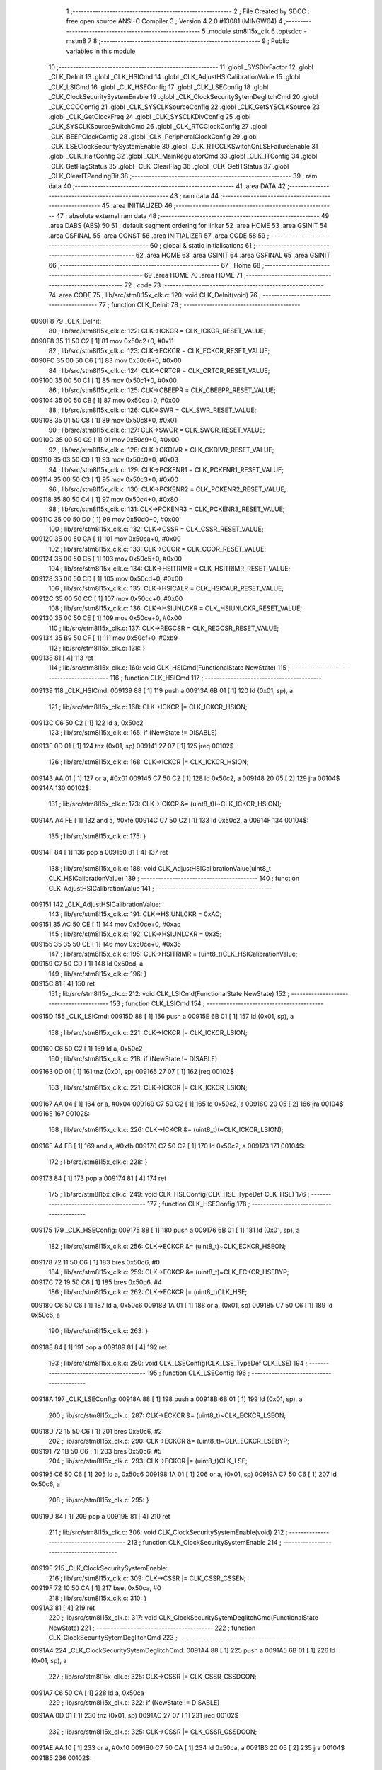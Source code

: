                                       1 ;--------------------------------------------------------
                                      2 ; File Created by SDCC : free open source ANSI-C Compiler
                                      3 ; Version 4.2.0 #13081 (MINGW64)
                                      4 ;--------------------------------------------------------
                                      5 	.module stm8l15x_clk
                                      6 	.optsdcc -mstm8
                                      7 	
                                      8 ;--------------------------------------------------------
                                      9 ; Public variables in this module
                                     10 ;--------------------------------------------------------
                                     11 	.globl _SYSDivFactor
                                     12 	.globl _CLK_DeInit
                                     13 	.globl _CLK_HSICmd
                                     14 	.globl _CLK_AdjustHSICalibrationValue
                                     15 	.globl _CLK_LSICmd
                                     16 	.globl _CLK_HSEConfig
                                     17 	.globl _CLK_LSEConfig
                                     18 	.globl _CLK_ClockSecuritySystemEnable
                                     19 	.globl _CLK_ClockSecuritySytemDeglitchCmd
                                     20 	.globl _CLK_CCOConfig
                                     21 	.globl _CLK_SYSCLKSourceConfig
                                     22 	.globl _CLK_GetSYSCLKSource
                                     23 	.globl _CLK_GetClockFreq
                                     24 	.globl _CLK_SYSCLKDivConfig
                                     25 	.globl _CLK_SYSCLKSourceSwitchCmd
                                     26 	.globl _CLK_RTCClockConfig
                                     27 	.globl _CLK_BEEPClockConfig
                                     28 	.globl _CLK_PeripheralClockConfig
                                     29 	.globl _CLK_LSEClockSecuritySystemEnable
                                     30 	.globl _CLK_RTCCLKSwitchOnLSEFailureEnable
                                     31 	.globl _CLK_HaltConfig
                                     32 	.globl _CLK_MainRegulatorCmd
                                     33 	.globl _CLK_ITConfig
                                     34 	.globl _CLK_GetFlagStatus
                                     35 	.globl _CLK_ClearFlag
                                     36 	.globl _CLK_GetITStatus
                                     37 	.globl _CLK_ClearITPendingBit
                                     38 ;--------------------------------------------------------
                                     39 ; ram data
                                     40 ;--------------------------------------------------------
                                     41 	.area DATA
                                     42 ;--------------------------------------------------------
                                     43 ; ram data
                                     44 ;--------------------------------------------------------
                                     45 	.area INITIALIZED
                                     46 ;--------------------------------------------------------
                                     47 ; absolute external ram data
                                     48 ;--------------------------------------------------------
                                     49 	.area DABS (ABS)
                                     50 
                                     51 ; default segment ordering for linker
                                     52 	.area HOME
                                     53 	.area GSINIT
                                     54 	.area GSFINAL
                                     55 	.area CONST
                                     56 	.area INITIALIZER
                                     57 	.area CODE
                                     58 
                                     59 ;--------------------------------------------------------
                                     60 ; global & static initialisations
                                     61 ;--------------------------------------------------------
                                     62 	.area HOME
                                     63 	.area GSINIT
                                     64 	.area GSFINAL
                                     65 	.area GSINIT
                                     66 ;--------------------------------------------------------
                                     67 ; Home
                                     68 ;--------------------------------------------------------
                                     69 	.area HOME
                                     70 	.area HOME
                                     71 ;--------------------------------------------------------
                                     72 ; code
                                     73 ;--------------------------------------------------------
                                     74 	.area CODE
                                     75 ;	lib/src/stm8l15x_clk.c: 120: void CLK_DeInit(void)
                                     76 ;	-----------------------------------------
                                     77 ;	 function CLK_DeInit
                                     78 ;	-----------------------------------------
      0090F8                         79 _CLK_DeInit:
                                     80 ;	lib/src/stm8l15x_clk.c: 122: CLK->ICKCR = CLK_ICKCR_RESET_VALUE;
      0090F8 35 11 50 C2      [ 1]   81 	mov	0x50c2+0, #0x11
                                     82 ;	lib/src/stm8l15x_clk.c: 123: CLK->ECKCR = CLK_ECKCR_RESET_VALUE;
      0090FC 35 00 50 C6      [ 1]   83 	mov	0x50c6+0, #0x00
                                     84 ;	lib/src/stm8l15x_clk.c: 124: CLK->CRTCR = CLK_CRTCR_RESET_VALUE;
      009100 35 00 50 C1      [ 1]   85 	mov	0x50c1+0, #0x00
                                     86 ;	lib/src/stm8l15x_clk.c: 125: CLK->CBEEPR = CLK_CBEEPR_RESET_VALUE;
      009104 35 00 50 CB      [ 1]   87 	mov	0x50cb+0, #0x00
                                     88 ;	lib/src/stm8l15x_clk.c: 126: CLK->SWR  = CLK_SWR_RESET_VALUE;
      009108 35 01 50 C8      [ 1]   89 	mov	0x50c8+0, #0x01
                                     90 ;	lib/src/stm8l15x_clk.c: 127: CLK->SWCR = CLK_SWCR_RESET_VALUE;
      00910C 35 00 50 C9      [ 1]   91 	mov	0x50c9+0, #0x00
                                     92 ;	lib/src/stm8l15x_clk.c: 128: CLK->CKDIVR = CLK_CKDIVR_RESET_VALUE;
      009110 35 03 50 C0      [ 1]   93 	mov	0x50c0+0, #0x03
                                     94 ;	lib/src/stm8l15x_clk.c: 129: CLK->PCKENR1 = CLK_PCKENR1_RESET_VALUE;
      009114 35 00 50 C3      [ 1]   95 	mov	0x50c3+0, #0x00
                                     96 ;	lib/src/stm8l15x_clk.c: 130: CLK->PCKENR2 = CLK_PCKENR2_RESET_VALUE;
      009118 35 80 50 C4      [ 1]   97 	mov	0x50c4+0, #0x80
                                     98 ;	lib/src/stm8l15x_clk.c: 131: CLK->PCKENR3 = CLK_PCKENR3_RESET_VALUE;
      00911C 35 00 50 D0      [ 1]   99 	mov	0x50d0+0, #0x00
                                    100 ;	lib/src/stm8l15x_clk.c: 132: CLK->CSSR  = CLK_CSSR_RESET_VALUE;
      009120 35 00 50 CA      [ 1]  101 	mov	0x50ca+0, #0x00
                                    102 ;	lib/src/stm8l15x_clk.c: 133: CLK->CCOR = CLK_CCOR_RESET_VALUE;
      009124 35 00 50 C5      [ 1]  103 	mov	0x50c5+0, #0x00
                                    104 ;	lib/src/stm8l15x_clk.c: 134: CLK->HSITRIMR = CLK_HSITRIMR_RESET_VALUE;
      009128 35 00 50 CD      [ 1]  105 	mov	0x50cd+0, #0x00
                                    106 ;	lib/src/stm8l15x_clk.c: 135: CLK->HSICALR = CLK_HSICALR_RESET_VALUE;
      00912C 35 00 50 CC      [ 1]  107 	mov	0x50cc+0, #0x00
                                    108 ;	lib/src/stm8l15x_clk.c: 136: CLK->HSIUNLCKR = CLK_HSIUNLCKR_RESET_VALUE;
      009130 35 00 50 CE      [ 1]  109 	mov	0x50ce+0, #0x00
                                    110 ;	lib/src/stm8l15x_clk.c: 137: CLK->REGCSR = CLK_REGCSR_RESET_VALUE;
      009134 35 B9 50 CF      [ 1]  111 	mov	0x50cf+0, #0xb9
                                    112 ;	lib/src/stm8l15x_clk.c: 138: }
      009138 81               [ 4]  113 	ret
                                    114 ;	lib/src/stm8l15x_clk.c: 160: void CLK_HSICmd(FunctionalState NewState)
                                    115 ;	-----------------------------------------
                                    116 ;	 function CLK_HSICmd
                                    117 ;	-----------------------------------------
      009139                        118 _CLK_HSICmd:
      009139 88               [ 1]  119 	push	a
      00913A 6B 01            [ 1]  120 	ld	(0x01, sp), a
                                    121 ;	lib/src/stm8l15x_clk.c: 168: CLK->ICKCR |= CLK_ICKCR_HSION;
      00913C C6 50 C2         [ 1]  122 	ld	a, 0x50c2
                                    123 ;	lib/src/stm8l15x_clk.c: 165: if (NewState != DISABLE)
      00913F 0D 01            [ 1]  124 	tnz	(0x01, sp)
      009141 27 07            [ 1]  125 	jreq	00102$
                                    126 ;	lib/src/stm8l15x_clk.c: 168: CLK->ICKCR |= CLK_ICKCR_HSION;
      009143 AA 01            [ 1]  127 	or	a, #0x01
      009145 C7 50 C2         [ 1]  128 	ld	0x50c2, a
      009148 20 05            [ 2]  129 	jra	00104$
      00914A                        130 00102$:
                                    131 ;	lib/src/stm8l15x_clk.c: 173: CLK->ICKCR &= (uint8_t)(~CLK_ICKCR_HSION);
      00914A A4 FE            [ 1]  132 	and	a, #0xfe
      00914C C7 50 C2         [ 1]  133 	ld	0x50c2, a
      00914F                        134 00104$:
                                    135 ;	lib/src/stm8l15x_clk.c: 175: }
      00914F 84               [ 1]  136 	pop	a
      009150 81               [ 4]  137 	ret
                                    138 ;	lib/src/stm8l15x_clk.c: 188: void CLK_AdjustHSICalibrationValue(uint8_t CLK_HSICalibrationValue)
                                    139 ;	-----------------------------------------
                                    140 ;	 function CLK_AdjustHSICalibrationValue
                                    141 ;	-----------------------------------------
      009151                        142 _CLK_AdjustHSICalibrationValue:
                                    143 ;	lib/src/stm8l15x_clk.c: 191: CLK->HSIUNLCKR = 0xAC;
      009151 35 AC 50 CE      [ 1]  144 	mov	0x50ce+0, #0xac
                                    145 ;	lib/src/stm8l15x_clk.c: 192: CLK->HSIUNLCKR = 0x35;
      009155 35 35 50 CE      [ 1]  146 	mov	0x50ce+0, #0x35
                                    147 ;	lib/src/stm8l15x_clk.c: 195: CLK->HSITRIMR = (uint8_t)CLK_HSICalibrationValue;
      009159 C7 50 CD         [ 1]  148 	ld	0x50cd, a
                                    149 ;	lib/src/stm8l15x_clk.c: 196: }
      00915C 81               [ 4]  150 	ret
                                    151 ;	lib/src/stm8l15x_clk.c: 212: void CLK_LSICmd(FunctionalState NewState)
                                    152 ;	-----------------------------------------
                                    153 ;	 function CLK_LSICmd
                                    154 ;	-----------------------------------------
      00915D                        155 _CLK_LSICmd:
      00915D 88               [ 1]  156 	push	a
      00915E 6B 01            [ 1]  157 	ld	(0x01, sp), a
                                    158 ;	lib/src/stm8l15x_clk.c: 221: CLK->ICKCR |= CLK_ICKCR_LSION;
      009160 C6 50 C2         [ 1]  159 	ld	a, 0x50c2
                                    160 ;	lib/src/stm8l15x_clk.c: 218: if (NewState != DISABLE)
      009163 0D 01            [ 1]  161 	tnz	(0x01, sp)
      009165 27 07            [ 1]  162 	jreq	00102$
                                    163 ;	lib/src/stm8l15x_clk.c: 221: CLK->ICKCR |= CLK_ICKCR_LSION;
      009167 AA 04            [ 1]  164 	or	a, #0x04
      009169 C7 50 C2         [ 1]  165 	ld	0x50c2, a
      00916C 20 05            [ 2]  166 	jra	00104$
      00916E                        167 00102$:
                                    168 ;	lib/src/stm8l15x_clk.c: 226: CLK->ICKCR &= (uint8_t)(~CLK_ICKCR_LSION);
      00916E A4 FB            [ 1]  169 	and	a, #0xfb
      009170 C7 50 C2         [ 1]  170 	ld	0x50c2, a
      009173                        171 00104$:
                                    172 ;	lib/src/stm8l15x_clk.c: 228: }
      009173 84               [ 1]  173 	pop	a
      009174 81               [ 4]  174 	ret
                                    175 ;	lib/src/stm8l15x_clk.c: 249: void CLK_HSEConfig(CLK_HSE_TypeDef CLK_HSE)
                                    176 ;	-----------------------------------------
                                    177 ;	 function CLK_HSEConfig
                                    178 ;	-----------------------------------------
      009175                        179 _CLK_HSEConfig:
      009175 88               [ 1]  180 	push	a
      009176 6B 01            [ 1]  181 	ld	(0x01, sp), a
                                    182 ;	lib/src/stm8l15x_clk.c: 256: CLK->ECKCR &= (uint8_t)~CLK_ECKCR_HSEON;
      009178 72 11 50 C6      [ 1]  183 	bres	0x50c6, #0
                                    184 ;	lib/src/stm8l15x_clk.c: 259: CLK->ECKCR &= (uint8_t)~CLK_ECKCR_HSEBYP;
      00917C 72 19 50 C6      [ 1]  185 	bres	0x50c6, #4
                                    186 ;	lib/src/stm8l15x_clk.c: 262: CLK->ECKCR |= (uint8_t)CLK_HSE;
      009180 C6 50 C6         [ 1]  187 	ld	a, 0x50c6
      009183 1A 01            [ 1]  188 	or	a, (0x01, sp)
      009185 C7 50 C6         [ 1]  189 	ld	0x50c6, a
                                    190 ;	lib/src/stm8l15x_clk.c: 263: }
      009188 84               [ 1]  191 	pop	a
      009189 81               [ 4]  192 	ret
                                    193 ;	lib/src/stm8l15x_clk.c: 280: void CLK_LSEConfig(CLK_LSE_TypeDef CLK_LSE)
                                    194 ;	-----------------------------------------
                                    195 ;	 function CLK_LSEConfig
                                    196 ;	-----------------------------------------
      00918A                        197 _CLK_LSEConfig:
      00918A 88               [ 1]  198 	push	a
      00918B 6B 01            [ 1]  199 	ld	(0x01, sp), a
                                    200 ;	lib/src/stm8l15x_clk.c: 287: CLK->ECKCR &= (uint8_t)~CLK_ECKCR_LSEON;
      00918D 72 15 50 C6      [ 1]  201 	bres	0x50c6, #2
                                    202 ;	lib/src/stm8l15x_clk.c: 290: CLK->ECKCR &= (uint8_t)~CLK_ECKCR_LSEBYP;
      009191 72 1B 50 C6      [ 1]  203 	bres	0x50c6, #5
                                    204 ;	lib/src/stm8l15x_clk.c: 293: CLK->ECKCR |= (uint8_t)CLK_LSE;
      009195 C6 50 C6         [ 1]  205 	ld	a, 0x50c6
      009198 1A 01            [ 1]  206 	or	a, (0x01, sp)
      00919A C7 50 C6         [ 1]  207 	ld	0x50c6, a
                                    208 ;	lib/src/stm8l15x_clk.c: 295: }
      00919D 84               [ 1]  209 	pop	a
      00919E 81               [ 4]  210 	ret
                                    211 ;	lib/src/stm8l15x_clk.c: 306: void CLK_ClockSecuritySystemEnable(void)
                                    212 ;	-----------------------------------------
                                    213 ;	 function CLK_ClockSecuritySystemEnable
                                    214 ;	-----------------------------------------
      00919F                        215 _CLK_ClockSecuritySystemEnable:
                                    216 ;	lib/src/stm8l15x_clk.c: 309: CLK->CSSR |= CLK_CSSR_CSSEN;
      00919F 72 10 50 CA      [ 1]  217 	bset	0x50ca, #0
                                    218 ;	lib/src/stm8l15x_clk.c: 310: }
      0091A3 81               [ 4]  219 	ret
                                    220 ;	lib/src/stm8l15x_clk.c: 317: void CLK_ClockSecuritySytemDeglitchCmd(FunctionalState NewState)
                                    221 ;	-----------------------------------------
                                    222 ;	 function CLK_ClockSecuritySytemDeglitchCmd
                                    223 ;	-----------------------------------------
      0091A4                        224 _CLK_ClockSecuritySytemDeglitchCmd:
      0091A4 88               [ 1]  225 	push	a
      0091A5 6B 01            [ 1]  226 	ld	(0x01, sp), a
                                    227 ;	lib/src/stm8l15x_clk.c: 325: CLK->CSSR |= CLK_CSSR_CSSDGON;
      0091A7 C6 50 CA         [ 1]  228 	ld	a, 0x50ca
                                    229 ;	lib/src/stm8l15x_clk.c: 322: if (NewState != DISABLE)
      0091AA 0D 01            [ 1]  230 	tnz	(0x01, sp)
      0091AC 27 07            [ 1]  231 	jreq	00102$
                                    232 ;	lib/src/stm8l15x_clk.c: 325: CLK->CSSR |= CLK_CSSR_CSSDGON;
      0091AE AA 10            [ 1]  233 	or	a, #0x10
      0091B0 C7 50 CA         [ 1]  234 	ld	0x50ca, a
      0091B3 20 05            [ 2]  235 	jra	00104$
      0091B5                        236 00102$:
                                    237 ;	lib/src/stm8l15x_clk.c: 330: CLK->CSSR &= (uint8_t)(~CLK_CSSR_CSSDGON);
      0091B5 A4 EF            [ 1]  238 	and	a, #0xef
      0091B7 C7 50 CA         [ 1]  239 	ld	0x50ca, a
      0091BA                        240 00104$:
                                    241 ;	lib/src/stm8l15x_clk.c: 332: }
      0091BA 84               [ 1]  242 	pop	a
      0091BB 81               [ 4]  243 	ret
                                    244 ;	lib/src/stm8l15x_clk.c: 356: void CLK_CCOConfig(CLK_CCOSource_TypeDef CLK_CCOSource, CLK_CCODiv_TypeDef CLK_CCODiv)
                                    245 ;	-----------------------------------------
                                    246 ;	 function CLK_CCOConfig
                                    247 ;	-----------------------------------------
      0091BC                        248 _CLK_CCOConfig:
                                    249 ;	lib/src/stm8l15x_clk.c: 363: CLK->CCOR = (uint8_t)((uint8_t)CLK_CCOSource | (uint8_t)CLK_CCODiv);
      0091BC 1A 03            [ 1]  250 	or	a, (0x03, sp)
      0091BE C7 50 C5         [ 1]  251 	ld	0x50c5, a
                                    252 ;	lib/src/stm8l15x_clk.c: 364: }
      0091C1 85               [ 2]  253 	popw	x
      0091C2 84               [ 1]  254 	pop	a
      0091C3 FC               [ 2]  255 	jp	(x)
                                    256 ;	lib/src/stm8l15x_clk.c: 416: void CLK_SYSCLKSourceConfig(CLK_SYSCLKSource_TypeDef CLK_SYSCLKSource)
                                    257 ;	-----------------------------------------
                                    258 ;	 function CLK_SYSCLKSourceConfig
                                    259 ;	-----------------------------------------
      0091C4                        260 _CLK_SYSCLKSourceConfig:
                                    261 ;	lib/src/stm8l15x_clk.c: 422: CLK->SWR = (uint8_t)CLK_SYSCLKSource;
      0091C4 C7 50 C8         [ 1]  262 	ld	0x50c8, a
                                    263 ;	lib/src/stm8l15x_clk.c: 423: }
      0091C7 81               [ 4]  264 	ret
                                    265 ;	lib/src/stm8l15x_clk.c: 435: CLK_SYSCLKSource_TypeDef CLK_GetSYSCLKSource(void)
                                    266 ;	-----------------------------------------
                                    267 ;	 function CLK_GetSYSCLKSource
                                    268 ;	-----------------------------------------
      0091C8                        269 _CLK_GetSYSCLKSource:
                                    270 ;	lib/src/stm8l15x_clk.c: 437: return ((CLK_SYSCLKSource_TypeDef)(CLK->SCSR));
      0091C8 C6 50 C7         [ 1]  271 	ld	a, 0x50c7
                                    272 ;	lib/src/stm8l15x_clk.c: 438: }
      0091CB 81               [ 4]  273 	ret
                                    274 ;	lib/src/stm8l15x_clk.c: 478: uint32_t CLK_GetClockFreq(void)
                                    275 ;	-----------------------------------------
                                    276 ;	 function CLK_GetClockFreq
                                    277 ;	-----------------------------------------
      0091CC                        278 _CLK_GetClockFreq:
      0091CC 52 04            [ 2]  279 	sub	sp, #4
                                    280 ;	lib/src/stm8l15x_clk.c: 481: uint32_t sourcefrequency = 0;
      0091CE 5F               [ 1]  281 	clrw	x
      0091CF 1F 03            [ 2]  282 	ldw	(0x03, sp), x
      0091D1 1F 01            [ 2]  283 	ldw	(0x01, sp), x
                                    284 ;	lib/src/stm8l15x_clk.c: 486: clocksource = (CLK_SYSCLKSource_TypeDef)CLK->SCSR;
      0091D3 C6 50 C7         [ 1]  285 	ld	a, 0x50c7
                                    286 ;	lib/src/stm8l15x_clk.c: 488: if ( clocksource == CLK_SYSCLKSource_HSI)
      0091D6 A1 01            [ 1]  287 	cp	a, #0x01
      0091D8 26 0C            [ 1]  288 	jrne	00108$
                                    289 ;	lib/src/stm8l15x_clk.c: 490: sourcefrequency = HSI_VALUE;
      0091DA AE 24 00         [ 2]  290 	ldw	x, #0x2400
      0091DD 1F 03            [ 2]  291 	ldw	(0x03, sp), x
      0091DF AE 00 F4         [ 2]  292 	ldw	x, #0x00f4
      0091E2 1F 01            [ 2]  293 	ldw	(0x01, sp), x
      0091E4 20 1C            [ 2]  294 	jra	00109$
      0091E6                        295 00108$:
                                    296 ;	lib/src/stm8l15x_clk.c: 492: else if ( clocksource == CLK_SYSCLKSource_LSI)
      0091E6 A1 02            [ 1]  297 	cp	a, #0x02
      0091E8 26 0A            [ 1]  298 	jrne	00105$
                                    299 ;	lib/src/stm8l15x_clk.c: 494: sourcefrequency = LSI_VALUE;
      0091EA AE 94 70         [ 2]  300 	ldw	x, #0x9470
      0091ED 1F 03            [ 2]  301 	ldw	(0x03, sp), x
      0091EF 5F               [ 1]  302 	clrw	x
      0091F0 1F 01            [ 2]  303 	ldw	(0x01, sp), x
      0091F2 20 0E            [ 2]  304 	jra	00109$
      0091F4                        305 00105$:
                                    306 ;	lib/src/stm8l15x_clk.c: 496: else if ( clocksource == CLK_SYSCLKSource_HSE)
      0091F4 A1 04            [ 1]  307 	cp	a, #0x04
      0091F6 26 0A            [ 1]  308 	jrne	00109$
                                    309 ;	lib/src/stm8l15x_clk.c: 498: sourcefrequency = HSE_VALUE;
      0091F8 AE 24 00         [ 2]  310 	ldw	x, #0x2400
      0091FB 1F 03            [ 2]  311 	ldw	(0x03, sp), x
      0091FD AE 00 F4         [ 2]  312 	ldw	x, #0x00f4
      009200 1F 01            [ 2]  313 	ldw	(0x01, sp), x
                                    314 ;	lib/src/stm8l15x_clk.c: 502: clockfrequency = LSE_VALUE;
      009202                        315 00109$:
                                    316 ;	lib/src/stm8l15x_clk.c: 506: tmp = (uint8_t)(CLK->CKDIVR & CLK_CKDIVR_CKM);
      009202 C6 50 C0         [ 1]  317 	ld	a, 0x50c0
      009205 A4 07            [ 1]  318 	and	a, #0x07
                                    319 ;	lib/src/stm8l15x_clk.c: 507: presc = SYSDivFactor[tmp];
      009207 5F               [ 1]  320 	clrw	x
      009208 97               [ 1]  321 	ld	xl, a
      009209 D6 82 3C         [ 1]  322 	ld	a, (_SYSDivFactor+0, x)
                                    323 ;	lib/src/stm8l15x_clk.c: 510: clockfrequency = sourcefrequency / presc;
      00920C 5F               [ 1]  324 	clrw	x
      00920D 97               [ 1]  325 	ld	xl, a
      00920E 90 5F            [ 1]  326 	clrw	y
      009210 89               [ 2]  327 	pushw	x
      009211 90 89            [ 2]  328 	pushw	y
      009213 1E 07            [ 2]  329 	ldw	x, (0x07, sp)
      009215 89               [ 2]  330 	pushw	x
      009216 1E 07            [ 2]  331 	ldw	x, (0x07, sp)
      009218 89               [ 2]  332 	pushw	x
      009219 CD 94 30         [ 4]  333 	call	__divulong
                                    334 ;	lib/src/stm8l15x_clk.c: 512: return((uint32_t)clockfrequency);
                                    335 ;	lib/src/stm8l15x_clk.c: 513: }
      00921C 5B 0C            [ 2]  336 	addw	sp, #12
      00921E 81               [ 4]  337 	ret
                                    338 ;	lib/src/stm8l15x_clk.c: 528: void CLK_SYSCLKDivConfig(CLK_SYSCLKDiv_TypeDef CLK_SYSCLKDiv)
                                    339 ;	-----------------------------------------
                                    340 ;	 function CLK_SYSCLKDivConfig
                                    341 ;	-----------------------------------------
      00921F                        342 _CLK_SYSCLKDivConfig:
                                    343 ;	lib/src/stm8l15x_clk.c: 533: CLK->CKDIVR = (uint8_t)(CLK_SYSCLKDiv);
      00921F C7 50 C0         [ 1]  344 	ld	0x50c0, a
                                    345 ;	lib/src/stm8l15x_clk.c: 534: }
      009222 81               [ 4]  346 	ret
                                    347 ;	lib/src/stm8l15x_clk.c: 541: void CLK_SYSCLKSourceSwitchCmd(FunctionalState NewState)
                                    348 ;	-----------------------------------------
                                    349 ;	 function CLK_SYSCLKSourceSwitchCmd
                                    350 ;	-----------------------------------------
      009223                        351 _CLK_SYSCLKSourceSwitchCmd:
      009223 88               [ 1]  352 	push	a
      009224 6B 01            [ 1]  353 	ld	(0x01, sp), a
                                    354 ;	lib/src/stm8l15x_clk.c: 549: CLK->SWCR |= CLK_SWCR_SWEN;
      009226 C6 50 C9         [ 1]  355 	ld	a, 0x50c9
                                    356 ;	lib/src/stm8l15x_clk.c: 546: if (NewState != DISABLE)
      009229 0D 01            [ 1]  357 	tnz	(0x01, sp)
      00922B 27 07            [ 1]  358 	jreq	00102$
                                    359 ;	lib/src/stm8l15x_clk.c: 549: CLK->SWCR |= CLK_SWCR_SWEN;
      00922D AA 02            [ 1]  360 	or	a, #0x02
      00922F C7 50 C9         [ 1]  361 	ld	0x50c9, a
      009232 20 05            [ 2]  362 	jra	00104$
      009234                        363 00102$:
                                    364 ;	lib/src/stm8l15x_clk.c: 554: CLK->SWCR &= (uint8_t)(~CLK_SWCR_SWEN);
      009234 A4 FD            [ 1]  365 	and	a, #0xfd
      009236 C7 50 C9         [ 1]  366 	ld	0x50c9, a
      009239                        367 00104$:
                                    368 ;	lib/src/stm8l15x_clk.c: 556: }
      009239 84               [ 1]  369 	pop	a
      00923A 81               [ 4]  370 	ret
                                    371 ;	lib/src/stm8l15x_clk.c: 616: void CLK_RTCClockConfig(CLK_RTCCLKSource_TypeDef CLK_RTCCLKSource, CLK_RTCCLKDiv_TypeDef CLK_RTCCLKDiv)
                                    372 ;	-----------------------------------------
                                    373 ;	 function CLK_RTCClockConfig
                                    374 ;	-----------------------------------------
      00923B                        375 _CLK_RTCClockConfig:
                                    376 ;	lib/src/stm8l15x_clk.c: 623: CLK->CRTCR = (uint8_t)((uint8_t)CLK_RTCCLKSource | (uint8_t)CLK_RTCCLKDiv);
      00923B 1A 03            [ 1]  377 	or	a, (0x03, sp)
      00923D C7 50 C1         [ 1]  378 	ld	0x50c1, a
                                    379 ;	lib/src/stm8l15x_clk.c: 624: }
      009240 85               [ 2]  380 	popw	x
      009241 84               [ 1]  381 	pop	a
      009242 FC               [ 2]  382 	jp	(x)
                                    383 ;	lib/src/stm8l15x_clk.c: 635: void CLK_BEEPClockConfig(CLK_BEEPCLKSource_TypeDef CLK_BEEPCLKSource)
                                    384 ;	-----------------------------------------
                                    385 ;	 function CLK_BEEPClockConfig
                                    386 ;	-----------------------------------------
      009243                        387 _CLK_BEEPClockConfig:
                                    388 ;	lib/src/stm8l15x_clk.c: 641: CLK->CBEEPR = (uint8_t)(CLK_BEEPCLKSource);
      009243 C7 50 CB         [ 1]  389 	ld	0x50cb, a
                                    390 ;	lib/src/stm8l15x_clk.c: 643: }
      009246 81               [ 4]  391 	ret
                                    392 ;	lib/src/stm8l15x_clk.c: 677: void CLK_PeripheralClockConfig(CLK_Peripheral_TypeDef CLK_Peripheral, FunctionalState NewState)
                                    393 ;	-----------------------------------------
                                    394 ;	 function CLK_PeripheralClockConfig
                                    395 ;	-----------------------------------------
      009247                        396 _CLK_PeripheralClockConfig:
      009247 52 02            [ 2]  397 	sub	sp, #2
                                    398 ;	lib/src/stm8l15x_clk.c: 686: reg = (uint8_t)((uint8_t)CLK_Peripheral & (uint8_t)0xF0);
      009249 88               [ 1]  399 	push	a
      00924A A4 F0            [ 1]  400 	and	a, #0xf0
      00924C 97               [ 1]  401 	ld	xl, a
      00924D 84               [ 1]  402 	pop	a
      00924E 90 93            [ 1]  403 	ldw	y, x
                                    404 ;	lib/src/stm8l15x_clk.c: 693: CLK->PCKENR1 |= (uint8_t)((uint8_t)1 << ((uint8_t)CLK_Peripheral & (uint8_t)0x0F));
      009250 A4 0F            [ 1]  405 	and	a, #0x0f
      009252 88               [ 1]  406 	push	a
      009253 A6 01            [ 1]  407 	ld	a, #0x01
      009255 6B 02            [ 1]  408 	ld	(0x02, sp), a
      009257 84               [ 1]  409 	pop	a
      009258 4D               [ 1]  410 	tnz	a
      009259 27 05            [ 1]  411 	jreq	00144$
      00925B                        412 00143$:
      00925B 08 01            [ 1]  413 	sll	(0x01, sp)
      00925D 4A               [ 1]  414 	dec	a
      00925E 26 FB            [ 1]  415 	jrne	00143$
      009260                        416 00144$:
                                    417 ;	lib/src/stm8l15x_clk.c: 698: CLK->PCKENR1 &= (uint8_t)(~(uint8_t)(((uint8_t)1 << ((uint8_t)CLK_Peripheral & (uint8_t)0x0F))));
      009260 7B 01            [ 1]  418 	ld	a, (0x01, sp)
      009262 43               [ 1]  419 	cpl	a
      009263 6B 02            [ 1]  420 	ld	(0x02, sp), a
                                    421 ;	lib/src/stm8l15x_clk.c: 688: if ( reg == 0x00)
      009265 9F               [ 1]  422 	ld	a, xl
      009266 4D               [ 1]  423 	tnz	a
      009267 26 15            [ 1]  424 	jrne	00114$
                                    425 ;	lib/src/stm8l15x_clk.c: 693: CLK->PCKENR1 |= (uint8_t)((uint8_t)1 << ((uint8_t)CLK_Peripheral & (uint8_t)0x0F));
      009269 C6 50 C3         [ 1]  426 	ld	a, 0x50c3
                                    427 ;	lib/src/stm8l15x_clk.c: 690: if (NewState != DISABLE)
      00926C 0D 05            [ 1]  428 	tnz	(0x05, sp)
      00926E 27 07            [ 1]  429 	jreq	00102$
                                    430 ;	lib/src/stm8l15x_clk.c: 693: CLK->PCKENR1 |= (uint8_t)((uint8_t)1 << ((uint8_t)CLK_Peripheral & (uint8_t)0x0F));
      009270 1A 01            [ 1]  431 	or	a, (0x01, sp)
      009272 C7 50 C3         [ 1]  432 	ld	0x50c3, a
      009275 20 35            [ 2]  433 	jra	00116$
      009277                        434 00102$:
                                    435 ;	lib/src/stm8l15x_clk.c: 698: CLK->PCKENR1 &= (uint8_t)(~(uint8_t)(((uint8_t)1 << ((uint8_t)CLK_Peripheral & (uint8_t)0x0F))));
      009277 14 02            [ 1]  436 	and	a, (0x02, sp)
      009279 C7 50 C3         [ 1]  437 	ld	0x50c3, a
      00927C 20 2E            [ 2]  438 	jra	00116$
      00927E                        439 00114$:
                                    440 ;	lib/src/stm8l15x_clk.c: 701: else if (reg == 0x10)
      00927E 90 9F            [ 1]  441 	ld	a, yl
      009280 A1 10            [ 1]  442 	cp	a, #0x10
      009282 26 15            [ 1]  443 	jrne	00111$
                                    444 ;	lib/src/stm8l15x_clk.c: 706: CLK->PCKENR2 |= (uint8_t)((uint8_t)1 << ((uint8_t)CLK_Peripheral & (uint8_t)0x0F));
      009284 C6 50 C4         [ 1]  445 	ld	a, 0x50c4
                                    446 ;	lib/src/stm8l15x_clk.c: 703: if (NewState != DISABLE)
      009287 0D 05            [ 1]  447 	tnz	(0x05, sp)
      009289 27 07            [ 1]  448 	jreq	00105$
                                    449 ;	lib/src/stm8l15x_clk.c: 706: CLK->PCKENR2 |= (uint8_t)((uint8_t)1 << ((uint8_t)CLK_Peripheral & (uint8_t)0x0F));
      00928B 1A 01            [ 1]  450 	or	a, (0x01, sp)
      00928D C7 50 C4         [ 1]  451 	ld	0x50c4, a
      009290 20 1A            [ 2]  452 	jra	00116$
      009292                        453 00105$:
                                    454 ;	lib/src/stm8l15x_clk.c: 711: CLK->PCKENR2 &= (uint8_t)(~(uint8_t)(((uint8_t)1 << ((uint8_t)CLK_Peripheral & (uint8_t)0x0F))));
      009292 14 02            [ 1]  455 	and	a, (0x02, sp)
      009294 C7 50 C4         [ 1]  456 	ld	0x50c4, a
      009297 20 13            [ 2]  457 	jra	00116$
      009299                        458 00111$:
                                    459 ;	lib/src/stm8l15x_clk.c: 719: CLK->PCKENR3 |= (uint8_t)((uint8_t)1 << ((uint8_t)CLK_Peripheral & (uint8_t)0x0F));
      009299 C6 50 D0         [ 1]  460 	ld	a, 0x50d0
                                    461 ;	lib/src/stm8l15x_clk.c: 716: if (NewState != DISABLE)
      00929C 0D 05            [ 1]  462 	tnz	(0x05, sp)
      00929E 27 07            [ 1]  463 	jreq	00108$
                                    464 ;	lib/src/stm8l15x_clk.c: 719: CLK->PCKENR3 |= (uint8_t)((uint8_t)1 << ((uint8_t)CLK_Peripheral & (uint8_t)0x0F));
      0092A0 1A 01            [ 1]  465 	or	a, (0x01, sp)
      0092A2 C7 50 D0         [ 1]  466 	ld	0x50d0, a
      0092A5 20 05            [ 2]  467 	jra	00116$
      0092A7                        468 00108$:
                                    469 ;	lib/src/stm8l15x_clk.c: 724: CLK->PCKENR3 &= (uint8_t)(~(uint8_t)(((uint8_t)1 << ((uint8_t)CLK_Peripheral & (uint8_t)0x0F))));
      0092A7 14 02            [ 1]  470 	and	a, (0x02, sp)
      0092A9 C7 50 D0         [ 1]  471 	ld	0x50d0, a
      0092AC                        472 00116$:
                                    473 ;	lib/src/stm8l15x_clk.c: 727: }
      0092AC 5B 02            [ 2]  474 	addw	sp, #2
      0092AE 85               [ 2]  475 	popw	x
      0092AF 84               [ 1]  476 	pop	a
      0092B0 FC               [ 2]  477 	jp	(x)
                                    478 ;	lib/src/stm8l15x_clk.c: 765: void CLK_LSEClockSecuritySystemEnable(void)
                                    479 ;	-----------------------------------------
                                    480 ;	 function CLK_LSEClockSecuritySystemEnable
                                    481 ;	-----------------------------------------
      0092B1                        482 _CLK_LSEClockSecuritySystemEnable:
                                    483 ;	lib/src/stm8l15x_clk.c: 768: CSSLSE->CSR |= CSSLSE_CSR_CSSEN;
      0092B1 72 10 51 90      [ 1]  484 	bset	0x5190, #0
                                    485 ;	lib/src/stm8l15x_clk.c: 769: }
      0092B5 81               [ 4]  486 	ret
                                    487 ;	lib/src/stm8l15x_clk.c: 777: void CLK_RTCCLKSwitchOnLSEFailureEnable(void)
                                    488 ;	-----------------------------------------
                                    489 ;	 function CLK_RTCCLKSwitchOnLSEFailureEnable
                                    490 ;	-----------------------------------------
      0092B6                        491 _CLK_RTCCLKSwitchOnLSEFailureEnable:
                                    492 ;	lib/src/stm8l15x_clk.c: 780: CSSLSE->CSR |= CSSLSE_CSR_SWITCHEN;
      0092B6 72 12 51 90      [ 1]  493 	bset	0x5190, #1
                                    494 ;	lib/src/stm8l15x_clk.c: 781: }
      0092BA 81               [ 4]  495 	ret
                                    496 ;	lib/src/stm8l15x_clk.c: 807: void CLK_HaltConfig(CLK_Halt_TypeDef CLK_Halt, FunctionalState NewState)
                                    497 ;	-----------------------------------------
                                    498 ;	 function CLK_HaltConfig
                                    499 ;	-----------------------------------------
      0092BB                        500 _CLK_HaltConfig:
      0092BB 88               [ 1]  501 	push	a
                                    502 ;	lib/src/stm8l15x_clk.c: 815: CLK->ICKCR |= (uint8_t)(CLK_Halt);
      0092BC AE 50 C2         [ 2]  503 	ldw	x, #0x50c2
      0092BF 88               [ 1]  504 	push	a
      0092C0 F6               [ 1]  505 	ld	a, (x)
      0092C1 6B 02            [ 1]  506 	ld	(0x02, sp), a
      0092C3 84               [ 1]  507 	pop	a
                                    508 ;	lib/src/stm8l15x_clk.c: 813: if (NewState != DISABLE)
      0092C4 0D 04            [ 1]  509 	tnz	(0x04, sp)
      0092C6 27 07            [ 1]  510 	jreq	00102$
                                    511 ;	lib/src/stm8l15x_clk.c: 815: CLK->ICKCR |= (uint8_t)(CLK_Halt);
      0092C8 1A 01            [ 1]  512 	or	a, (0x01, sp)
      0092CA C7 50 C2         [ 1]  513 	ld	0x50c2, a
      0092CD 20 06            [ 2]  514 	jra	00104$
      0092CF                        515 00102$:
                                    516 ;	lib/src/stm8l15x_clk.c: 819: CLK->ICKCR &= (uint8_t)(~CLK_Halt);
      0092CF 43               [ 1]  517 	cpl	a
      0092D0 14 01            [ 1]  518 	and	a, (0x01, sp)
      0092D2 C7 50 C2         [ 1]  519 	ld	0x50c2, a
      0092D5                        520 00104$:
                                    521 ;	lib/src/stm8l15x_clk.c: 821: }
      0092D5 84               [ 1]  522 	pop	a
      0092D6 85               [ 2]  523 	popw	x
      0092D7 84               [ 1]  524 	pop	a
      0092D8 FC               [ 2]  525 	jp	(x)
                                    526 ;	lib/src/stm8l15x_clk.c: 831: void CLK_MainRegulatorCmd(FunctionalState NewState)
                                    527 ;	-----------------------------------------
                                    528 ;	 function CLK_MainRegulatorCmd
                                    529 ;	-----------------------------------------
      0092D9                        530 _CLK_MainRegulatorCmd:
      0092D9 88               [ 1]  531 	push	a
      0092DA 6B 01            [ 1]  532 	ld	(0x01, sp), a
                                    533 ;	lib/src/stm8l15x_clk.c: 839: CLK->REGCSR &= (uint8_t)(~CLK_REGCSR_REGOFF);
      0092DC C6 50 CF         [ 1]  534 	ld	a, 0x50cf
                                    535 ;	lib/src/stm8l15x_clk.c: 836: if (NewState != DISABLE)
      0092DF 0D 01            [ 1]  536 	tnz	(0x01, sp)
      0092E1 27 07            [ 1]  537 	jreq	00102$
                                    538 ;	lib/src/stm8l15x_clk.c: 839: CLK->REGCSR &= (uint8_t)(~CLK_REGCSR_REGOFF);
      0092E3 A4 FD            [ 1]  539 	and	a, #0xfd
      0092E5 C7 50 CF         [ 1]  540 	ld	0x50cf, a
      0092E8 20 05            [ 2]  541 	jra	00104$
      0092EA                        542 00102$:
                                    543 ;	lib/src/stm8l15x_clk.c: 844: CLK->REGCSR |= CLK_REGCSR_REGOFF;
      0092EA AA 02            [ 1]  544 	or	a, #0x02
      0092EC C7 50 CF         [ 1]  545 	ld	0x50cf, a
      0092EF                        546 00104$:
                                    547 ;	lib/src/stm8l15x_clk.c: 846: }
      0092EF 84               [ 1]  548 	pop	a
      0092F0 81               [ 4]  549 	ret
                                    550 ;	lib/src/stm8l15x_clk.c: 875: void CLK_ITConfig(CLK_IT_TypeDef CLK_IT, FunctionalState NewState)
                                    551 ;	-----------------------------------------
                                    552 ;	 function CLK_ITConfig
                                    553 ;	-----------------------------------------
      0092F1                        554 _CLK_ITConfig:
      0092F1 88               [ 1]  555 	push	a
                                    556 ;	lib/src/stm8l15x_clk.c: 884: if (CLK_IT == CLK_IT_SWIF)
      0092F2 A1 1C            [ 1]  557 	cp	a, #0x1c
      0092F4 26 07            [ 1]  558 	jrne	00144$
      0092F6 88               [ 1]  559 	push	a
      0092F7 A6 01            [ 1]  560 	ld	a, #0x01
      0092F9 6B 02            [ 1]  561 	ld	(0x02, sp), a
      0092FB 84               [ 1]  562 	pop	a
      0092FC C5                     563 	.byte 0xc5
      0092FD                        564 00144$:
      0092FD 0F 01            [ 1]  565 	clr	(0x01, sp)
      0092FF                        566 00145$:
                                    567 ;	lib/src/stm8l15x_clk.c: 889: else if (CLK_IT == CLK_IT_LSECSSF)
      0092FF A0 2C            [ 1]  568 	sub	a, #0x2c
      009301 26 02            [ 1]  569 	jrne	00147$
      009303 4C               [ 1]  570 	inc	a
      009304 21                     571 	.byte 0x21
      009305                        572 00147$:
      009305 4F               [ 1]  573 	clr	a
      009306                        574 00148$:
                                    575 ;	lib/src/stm8l15x_clk.c: 882: if (NewState != DISABLE)
      009306 0D 04            [ 1]  576 	tnz	(0x04, sp)
      009308 27 25            [ 1]  577 	jreq	00114$
                                    578 ;	lib/src/stm8l15x_clk.c: 884: if (CLK_IT == CLK_IT_SWIF)
      00930A 0D 01            [ 1]  579 	tnz	(0x01, sp)
      00930C 27 0A            [ 1]  580 	jreq	00105$
                                    581 ;	lib/src/stm8l15x_clk.c: 887: CLK->SWCR |= CLK_SWCR_SWIEN;
      00930E C6 50 C9         [ 1]  582 	ld	a, 0x50c9
      009311 AA 04            [ 1]  583 	or	a, #0x04
      009313 C7 50 C9         [ 1]  584 	ld	0x50c9, a
      009316 20 3A            [ 2]  585 	jra	00116$
      009318                        586 00105$:
                                    587 ;	lib/src/stm8l15x_clk.c: 889: else if (CLK_IT == CLK_IT_LSECSSF)
      009318 4D               [ 1]  588 	tnz	a
      009319 27 0A            [ 1]  589 	jreq	00102$
                                    590 ;	lib/src/stm8l15x_clk.c: 892: CSSLSE->CSR |= CSSLSE_CSR_CSSIE;
      00931B C6 51 90         [ 1]  591 	ld	a, 0x5190
      00931E AA 04            [ 1]  592 	or	a, #0x04
      009320 C7 51 90         [ 1]  593 	ld	0x5190, a
      009323 20 2D            [ 2]  594 	jra	00116$
      009325                        595 00102$:
                                    596 ;	lib/src/stm8l15x_clk.c: 897: CLK->CSSR |= CLK_CSSR_CSSDIE;
      009325 C6 50 CA         [ 1]  597 	ld	a, 0x50ca
      009328 AA 04            [ 1]  598 	or	a, #0x04
      00932A C7 50 CA         [ 1]  599 	ld	0x50ca, a
      00932D 20 23            [ 2]  600 	jra	00116$
      00932F                        601 00114$:
                                    602 ;	lib/src/stm8l15x_clk.c: 902: if (CLK_IT == CLK_IT_SWIF)
      00932F 0D 01            [ 1]  603 	tnz	(0x01, sp)
      009331 27 0A            [ 1]  604 	jreq	00111$
                                    605 ;	lib/src/stm8l15x_clk.c: 905: CLK->SWCR  &= (uint8_t)(~CLK_SWCR_SWIEN);
      009333 C6 50 C9         [ 1]  606 	ld	a, 0x50c9
      009336 A4 FB            [ 1]  607 	and	a, #0xfb
      009338 C7 50 C9         [ 1]  608 	ld	0x50c9, a
      00933B 20 15            [ 2]  609 	jra	00116$
      00933D                        610 00111$:
                                    611 ;	lib/src/stm8l15x_clk.c: 907: else if (CLK_IT == CLK_IT_LSECSSF)
      00933D 4D               [ 1]  612 	tnz	a
      00933E 27 0A            [ 1]  613 	jreq	00108$
                                    614 ;	lib/src/stm8l15x_clk.c: 910: CSSLSE->CSR &= (uint8_t)(~CSSLSE_CSR_CSSIE);
      009340 C6 51 90         [ 1]  615 	ld	a, 0x5190
      009343 A4 FB            [ 1]  616 	and	a, #0xfb
      009345 C7 51 90         [ 1]  617 	ld	0x5190, a
      009348 20 08            [ 2]  618 	jra	00116$
      00934A                        619 00108$:
                                    620 ;	lib/src/stm8l15x_clk.c: 915: CLK->CSSR &= (uint8_t)(~CLK_CSSR_CSSDIE);
      00934A C6 50 CA         [ 1]  621 	ld	a, 0x50ca
      00934D A4 FB            [ 1]  622 	and	a, #0xfb
      00934F C7 50 CA         [ 1]  623 	ld	0x50ca, a
      009352                        624 00116$:
                                    625 ;	lib/src/stm8l15x_clk.c: 918: }
      009352 84               [ 1]  626 	pop	a
      009353 85               [ 2]  627 	popw	x
      009354 84               [ 1]  628 	pop	a
      009355 FC               [ 2]  629 	jp	(x)
                                    630 ;	lib/src/stm8l15x_clk.c: 945: FlagStatus CLK_GetFlagStatus(CLK_FLAG_TypeDef CLK_FLAG)
                                    631 ;	-----------------------------------------
                                    632 ;	 function CLK_GetFlagStatus
                                    633 ;	-----------------------------------------
      009356                        634 _CLK_GetFlagStatus:
      009356 88               [ 1]  635 	push	a
                                    636 ;	lib/src/stm8l15x_clk.c: 955: reg = (uint8_t)((uint8_t)CLK_FLAG & (uint8_t)0xF0);
      009357 97               [ 1]  637 	ld	xl, a
      009358 A4 F0            [ 1]  638 	and	a, #0xf0
                                    639 ;	lib/src/stm8l15x_clk.c: 958: pos = (uint8_t)((uint8_t)CLK_FLAG & (uint8_t)0x0F);
      00935A 88               [ 1]  640 	push	a
      00935B 9F               [ 1]  641 	ld	a, xl
      00935C A4 0F            [ 1]  642 	and	a, #0x0f
      00935E 97               [ 1]  643 	ld	xl, a
      00935F 84               [ 1]  644 	pop	a
                                    645 ;	lib/src/stm8l15x_clk.c: 960: if (reg == 0x00) /* The flag to check is in CRTC Rregister */
      009360 4D               [ 1]  646 	tnz	a
      009361 26 05            [ 1]  647 	jrne	00123$
                                    648 ;	lib/src/stm8l15x_clk.c: 962: reg = CLK->CRTCR;
      009363 C6 50 C1         [ 1]  649 	ld	a, 0x50c1
      009366 20 42            [ 2]  650 	jra	00124$
      009368                        651 00123$:
                                    652 ;	lib/src/stm8l15x_clk.c: 964: else if (reg == 0x10) /* The flag to check is in ICKCR register */
      009368 A1 10            [ 1]  653 	cp	a, #0x10
      00936A 26 05            [ 1]  654 	jrne	00120$
                                    655 ;	lib/src/stm8l15x_clk.c: 966: reg = CLK->ICKCR;
      00936C C6 50 C2         [ 1]  656 	ld	a, 0x50c2
      00936F 20 39            [ 2]  657 	jra	00124$
      009371                        658 00120$:
                                    659 ;	lib/src/stm8l15x_clk.c: 968: else if (reg == 0x20) /* The flag to check is in CCOR register */
      009371 A1 20            [ 1]  660 	cp	a, #0x20
      009373 26 05            [ 1]  661 	jrne	00117$
                                    662 ;	lib/src/stm8l15x_clk.c: 970: reg = CLK->CCOR;
      009375 C6 50 C5         [ 1]  663 	ld	a, 0x50c5
      009378 20 30            [ 2]  664 	jra	00124$
      00937A                        665 00117$:
                                    666 ;	lib/src/stm8l15x_clk.c: 972: else if (reg == 0x30) /* The flag to check is in ECKCR register */
      00937A A1 30            [ 1]  667 	cp	a, #0x30
      00937C 26 05            [ 1]  668 	jrne	00114$
                                    669 ;	lib/src/stm8l15x_clk.c: 974: reg = CLK->ECKCR;
      00937E C6 50 C6         [ 1]  670 	ld	a, 0x50c6
      009381 20 27            [ 2]  671 	jra	00124$
      009383                        672 00114$:
                                    673 ;	lib/src/stm8l15x_clk.c: 976: else if (reg == 0x40) /* The flag to check is in SWCR register */
      009383 A1 40            [ 1]  674 	cp	a, #0x40
      009385 26 05            [ 1]  675 	jrne	00111$
                                    676 ;	lib/src/stm8l15x_clk.c: 978: reg = CLK->SWCR;
      009387 C6 50 C9         [ 1]  677 	ld	a, 0x50c9
      00938A 20 1E            [ 2]  678 	jra	00124$
      00938C                        679 00111$:
                                    680 ;	lib/src/stm8l15x_clk.c: 980: else if (reg == 0x50) /* The flag to check is in CSSR register */
      00938C A1 50            [ 1]  681 	cp	a, #0x50
      00938E 26 05            [ 1]  682 	jrne	00108$
                                    683 ;	lib/src/stm8l15x_clk.c: 982: reg = CLK->CSSR;
      009390 C6 50 CA         [ 1]  684 	ld	a, 0x50ca
      009393 20 15            [ 2]  685 	jra	00124$
      009395                        686 00108$:
                                    687 ;	lib/src/stm8l15x_clk.c: 984: else if (reg == 0x70) /* The flag to check is in REGCSR register */
      009395 A1 70            [ 1]  688 	cp	a, #0x70
      009397 26 05            [ 1]  689 	jrne	00105$
                                    690 ;	lib/src/stm8l15x_clk.c: 986: reg = CLK->REGCSR;
      009399 C6 50 CF         [ 1]  691 	ld	a, 0x50cf
      00939C 20 0C            [ 2]  692 	jra	00124$
      00939E                        693 00105$:
                                    694 ;	lib/src/stm8l15x_clk.c: 988: else if (reg == 0x80) /* The flag to check is in CSSLSE_CSRregister */
      00939E A1 80            [ 1]  695 	cp	a, #0x80
      0093A0 26 05            [ 1]  696 	jrne	00102$
                                    697 ;	lib/src/stm8l15x_clk.c: 990: reg = CSSLSE->CSR;
      0093A2 C6 51 90         [ 1]  698 	ld	a, 0x5190
      0093A5 20 03            [ 2]  699 	jra	00124$
      0093A7                        700 00102$:
                                    701 ;	lib/src/stm8l15x_clk.c: 994: reg = CLK->CBEEPR;
      0093A7 C6 50 CB         [ 1]  702 	ld	a, 0x50cb
      0093AA                        703 00124$:
                                    704 ;	lib/src/stm8l15x_clk.c: 998: if ((reg & (uint8_t)((uint8_t)1 << (uint8_t)pos)) != (uint8_t)RESET)
      0093AA 88               [ 1]  705 	push	a
      0093AB A6 01            [ 1]  706 	ld	a, #0x01
      0093AD 6B 02            [ 1]  707 	ld	(0x02, sp), a
      0093AF 9F               [ 1]  708 	ld	a, xl
      0093B0 4D               [ 1]  709 	tnz	a
      0093B1 27 05            [ 1]  710 	jreq	00198$
      0093B3                        711 00197$:
      0093B3 08 02            [ 1]  712 	sll	(0x02, sp)
      0093B5 4A               [ 1]  713 	dec	a
      0093B6 26 FB            [ 1]  714 	jrne	00197$
      0093B8                        715 00198$:
      0093B8 84               [ 1]  716 	pop	a
      0093B9 14 01            [ 1]  717 	and	a, (0x01, sp)
      0093BB 27 03            [ 1]  718 	jreq	00126$
                                    719 ;	lib/src/stm8l15x_clk.c: 1000: bitstatus = SET;
      0093BD A6 01            [ 1]  720 	ld	a, #0x01
                                    721 ;	lib/src/stm8l15x_clk.c: 1004: bitstatus = RESET;
      0093BF 21                     722 	.byte 0x21
      0093C0                        723 00126$:
      0093C0 4F               [ 1]  724 	clr	a
      0093C1                        725 00127$:
                                    726 ;	lib/src/stm8l15x_clk.c: 1008: return((FlagStatus)bitstatus);
                                    727 ;	lib/src/stm8l15x_clk.c: 1009: }
      0093C1 5B 01            [ 2]  728 	addw	sp, #1
      0093C3 81               [ 4]  729 	ret
                                    730 ;	lib/src/stm8l15x_clk.c: 1016: void CLK_ClearFlag(void)
                                    731 ;	-----------------------------------------
                                    732 ;	 function CLK_ClearFlag
                                    733 ;	-----------------------------------------
      0093C4                        734 _CLK_ClearFlag:
                                    735 ;	lib/src/stm8l15x_clk.c: 1020: CSSLSE->CSR &= (uint8_t)(~CSSLSE_CSR_CSSF);
      0093C4 72 17 51 90      [ 1]  736 	bres	0x5190, #3
                                    737 ;	lib/src/stm8l15x_clk.c: 1021: }
      0093C8 81               [ 4]  738 	ret
                                    739 ;	lib/src/stm8l15x_clk.c: 1032: ITStatus CLK_GetITStatus(CLK_IT_TypeDef CLK_IT)
                                    740 ;	-----------------------------------------
                                    741 ;	 function CLK_GetITStatus
                                    742 ;	-----------------------------------------
      0093C9                        743 _CLK_GetITStatus:
      0093C9 88               [ 1]  744 	push	a
                                    745 ;	lib/src/stm8l15x_clk.c: 1040: if (CLK_IT == CLK_IT_SWIF)
      0093CA 6B 01            [ 1]  746 	ld	(0x01, sp), a
      0093CC A1 1C            [ 1]  747 	cp	a, #0x1c
      0093CE 26 0F            [ 1]  748 	jrne	00114$
                                    749 ;	lib/src/stm8l15x_clk.c: 1043: if ((CLK->SWCR & (uint8_t)CLK_IT) == (uint8_t)0x0C)
      0093D0 C6 50 C9         [ 1]  750 	ld	a, 0x50c9
      0093D3 14 01            [ 1]  751 	and	a, (0x01, sp)
                                    752 ;	lib/src/stm8l15x_clk.c: 1045: bitstatus = SET;
      0093D5 A0 0C            [ 1]  753 	sub	a, #0x0c
      0093D7 26 03            [ 1]  754 	jrne	00102$
      0093D9 4C               [ 1]  755 	inc	a
      0093DA 20 24            [ 2]  756 	jra	00115$
      0093DC                        757 00102$:
                                    758 ;	lib/src/stm8l15x_clk.c: 1049: bitstatus = RESET;
      0093DC 4F               [ 1]  759 	clr	a
      0093DD 20 21            [ 2]  760 	jra	00115$
      0093DF                        761 00114$:
                                    762 ;	lib/src/stm8l15x_clk.c: 1052: else if (CLK_IT == CLK_IT_LSECSSF)
      0093DF 7B 01            [ 1]  763 	ld	a, (0x01, sp)
      0093E1 A1 2C            [ 1]  764 	cp	a, #0x2c
      0093E3 26 0F            [ 1]  765 	jrne	00111$
                                    766 ;	lib/src/stm8l15x_clk.c: 1055: if ((CSSLSE->CSR & (uint8_t)CLK_IT) == (uint8_t)0x0C)
      0093E5 C6 51 90         [ 1]  767 	ld	a, 0x5190
      0093E8 14 01            [ 1]  768 	and	a, (0x01, sp)
                                    769 ;	lib/src/stm8l15x_clk.c: 1057: bitstatus = SET;
      0093EA A0 0C            [ 1]  770 	sub	a, #0x0c
      0093EC 26 03            [ 1]  771 	jrne	00105$
      0093EE 4C               [ 1]  772 	inc	a
      0093EF 20 0F            [ 2]  773 	jra	00115$
      0093F1                        774 00105$:
                                    775 ;	lib/src/stm8l15x_clk.c: 1061: bitstatus = RESET;
      0093F1 4F               [ 1]  776 	clr	a
      0093F2 20 0C            [ 2]  777 	jra	00115$
      0093F4                        778 00111$:
                                    779 ;	lib/src/stm8l15x_clk.c: 1067: if ((CLK->CSSR & (uint8_t)CLK_IT) == (uint8_t)0x0C)
      0093F4 C6 50 CA         [ 1]  780 	ld	a, 0x50ca
      0093F7 14 01            [ 1]  781 	and	a, (0x01, sp)
                                    782 ;	lib/src/stm8l15x_clk.c: 1069: bitstatus = SET;
      0093F9 A0 0C            [ 1]  783 	sub	a, #0x0c
      0093FB 26 02            [ 1]  784 	jrne	00108$
      0093FD 4C               [ 1]  785 	inc	a
                                    786 ;	lib/src/stm8l15x_clk.c: 1073: bitstatus = RESET;
      0093FE 21                     787 	.byte 0x21
      0093FF                        788 00108$:
      0093FF 4F               [ 1]  789 	clr	a
      009400                        790 00115$:
                                    791 ;	lib/src/stm8l15x_clk.c: 1078: return bitstatus;
                                    792 ;	lib/src/stm8l15x_clk.c: 1079: }
      009400 5B 01            [ 2]  793 	addw	sp, #1
      009402 81               [ 4]  794 	ret
                                    795 ;	lib/src/stm8l15x_clk.c: 1089: void CLK_ClearITPendingBit(CLK_IT_TypeDef CLK_IT)
                                    796 ;	-----------------------------------------
                                    797 ;	 function CLK_ClearITPendingBit
                                    798 ;	-----------------------------------------
      009403                        799 _CLK_ClearITPendingBit:
                                    800 ;	lib/src/stm8l15x_clk.c: 1095: if ((uint8_t)((uint8_t)CLK_IT & (uint8_t)0xF0) == (uint8_t)0x20)
      009403 A4 F0            [ 1]  801 	and	a, #0xf0
      009405 A1 20            [ 1]  802 	cp	a, #0x20
      009407 26 05            [ 1]  803 	jrne	00102$
                                    804 ;	lib/src/stm8l15x_clk.c: 1098: CSSLSE->CSR &= (uint8_t)(~CSSLSE_CSR_CSSF);
      009409 72 17 51 90      [ 1]  805 	bres	0x5190, #3
      00940D 81               [ 4]  806 	ret
      00940E                        807 00102$:
                                    808 ;	lib/src/stm8l15x_clk.c: 1103: CLK->SWCR &= (uint8_t)(~CLK_SWCR_SWIF);
      00940E 72 17 50 C9      [ 1]  809 	bres	0x50c9, #3
                                    810 ;	lib/src/stm8l15x_clk.c: 1105: }
      009412 81               [ 4]  811 	ret
                                    812 	.area CODE
                                    813 	.area CONST
      00823C                        814 _SYSDivFactor:
      00823C 01                     815 	.db #0x01	; 1
      00823D 02                     816 	.db #0x02	; 2
      00823E 04                     817 	.db #0x04	; 4
      00823F 08                     818 	.db #0x08	; 8
      008240 10                     819 	.db #0x10	; 16
                                    820 	.area INITIALIZER
                                    821 	.area CABS (ABS)
